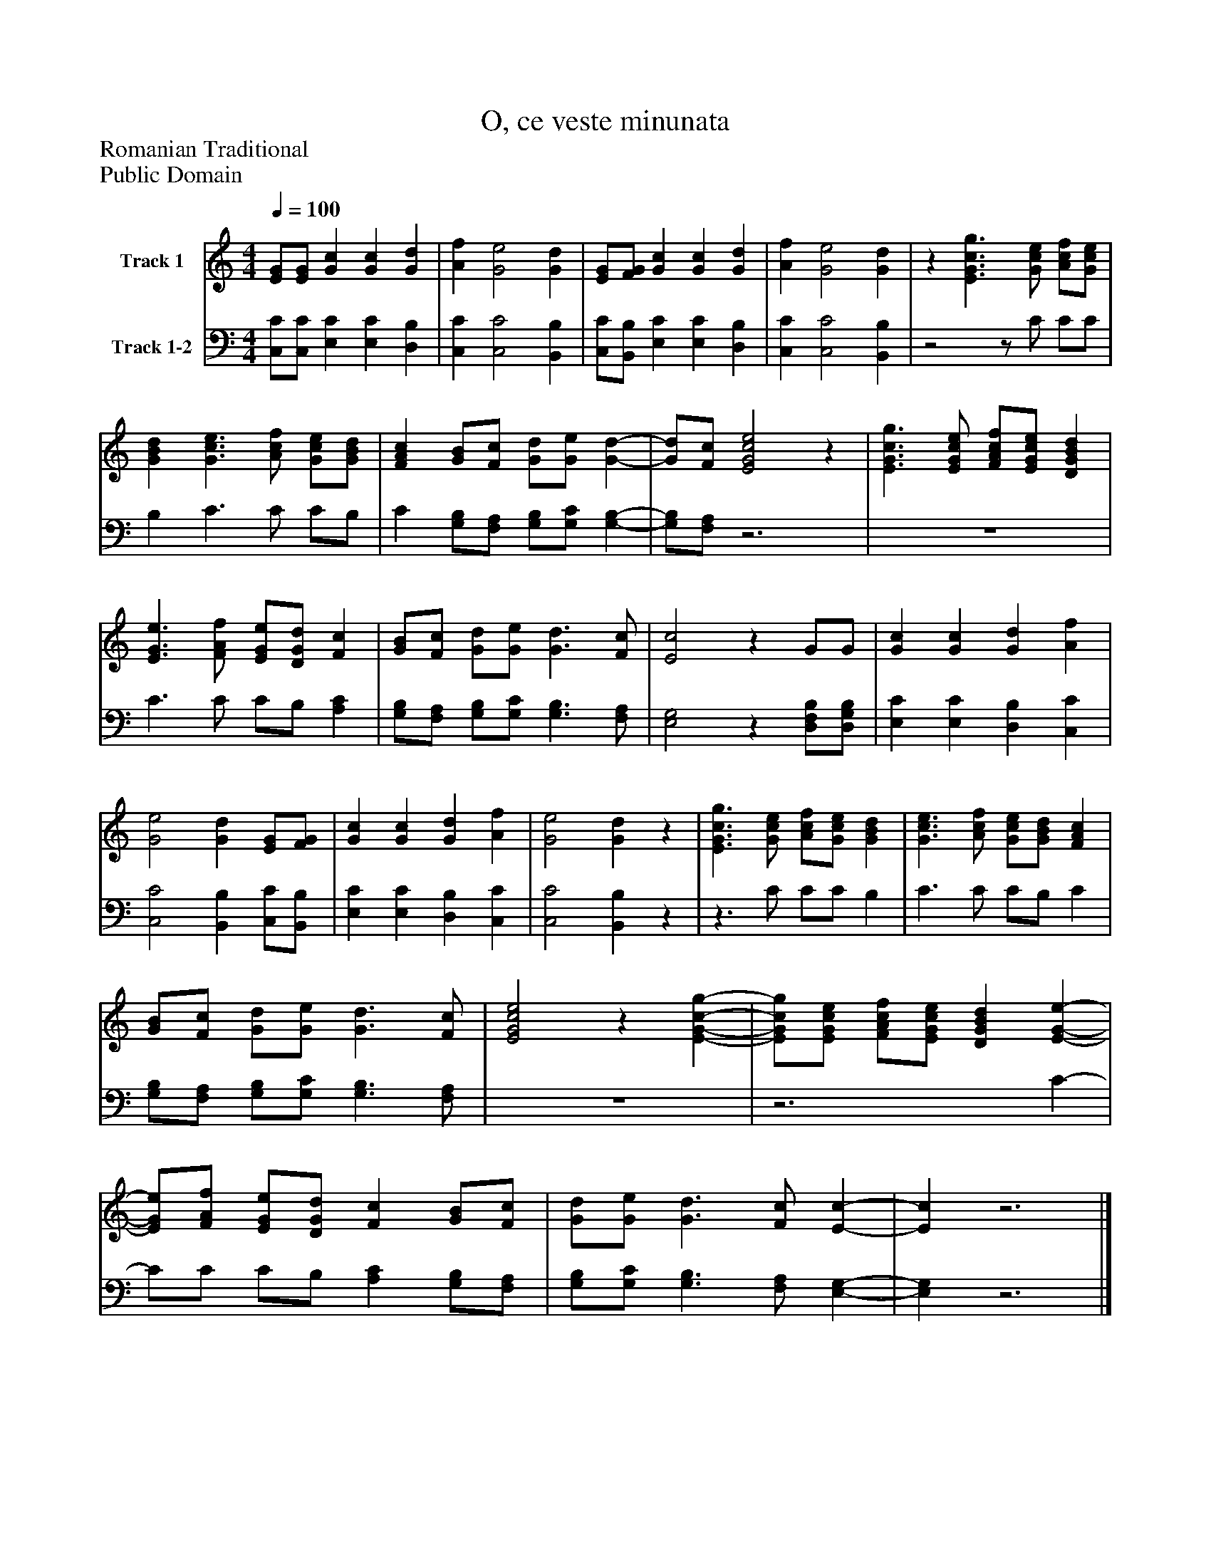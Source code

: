 %%abc-creator mxml2abc 1.4
%%abc-version 2.0
%%continueall true
%%titletrim true
%%titleformat A-1 T C1, Z-1, S-1
X: 0
T: O, ce veste minunata
Z: Romanian Traditional
Z: Public Domain
L: 1/4
M: 4/4
Q: 1/4=100
V: P1 name="Track 1"
%%MIDI program 1 19
V: P2 name="Track 1-2"
%%MIDI program 2 19
K: C
[V: P1]  [E/G/][E/G/] [Gc] [Gc] [Gd] | [Af] [G2e2] [Gd] | [E/G/][F/G/] [Gc] [Gc] [Gd] | [Af] [G2e2] [Gd] |z [E3/G3/c3/g3/] [G/c/e/] [A/c/f/][G/c/e/] | [GBd] [G3/c3/e3/] [A/c/f/] [G/c/e/][G/B/d/] | [FAc] [G/B/][F/c/] [G/d/][G/e/] [G-d-] | [G/d/][F/c/] [E2G2c2e2]z | [E3/G3/c3/g3/] [E/G/c/e/] [F/A/c/f/][E/G/c/e/] [DGBd] | [E3/G3/e3/] [F/A/f/] [E/G/e/][D/G/d/] [Fc] | [G/B/][F/c/] [G/d/][G/e/] [G3/d3/] [F/c/] | [E2c2]z G/G/ | [Gc] [Gc] [Gd] [Af] | [G2e2] [Gd] [E/G/][F/G/] | [Gc] [Gc] [Gd] [Af] | [G2e2] [Gd]z | [E3/G3/c3/g3/] [G/c/e/] [A/c/f/][G/c/e/] [GBd] | [G3/c3/e3/] [A/c/f/] [G/c/e/][G/B/d/] [FAc] | [G/B/][F/c/] [G/d/][G/e/] [G3/d3/] [F/c/] | [E2G2c2e2]z [E-G-c-g-] | [E/G/c/g/][E/G/c/e/] [F/A/c/f/][E/G/c/e/] [DGBd] [E-G-e-] | [E/G/e/][F/A/f/] [E/G/e/][D/G/d/] [Fc] [G/B/][F/c/] | [G/d/][G/e/] [G3/d3/] [F/c/] [E-c-] | [Ec]z3|]
[V: P2]  [C,/C/][C,/C/] [E,C] [E,C] [D,B,] | [C,C] [C,2C2] [B,,B,] | [C,/C/][B,,/B,/] [E,C] [E,C] [D,B,] | [C,C] [C,2C2] [B,,B,] |z2z/ C/ C/C/ | B, C3/ C/ C/B,/ | C [G,/B,/][F,/A,/] [G,/B,/][G,/C/] [G,-B,-] | [G,/B,/][F,/A,/]z3 | z4 | C3/ C/ C/B,/ [A,C] | [G,/B,/][F,/A,/] [G,/B,/][G,/C/] [G,3/B,3/] [F,/A,/] | [E,2G,2]z [D,/F,/B,/][D,/G,/B,/] | [E,C] [E,C] [D,B,] [C,C] | [C,2C2] [B,,B,] [C,/C/][B,,/B,/] | [E,C] [E,C] [D,B,] [C,C] | [C,2C2] [B,,B,]z |z3/ C/ C/C/ B, | C3/ C/ C/B,/ C | [G,/B,/][F,/A,/] [G,/B,/][G,/C/] [G,3/B,3/] [F,/A,/] | z4 |z3 C- | C/C/ C/B,/ [A,C] [G,/B,/][F,/A,/] | [G,/B,/][G,/C/] [G,3/B,3/] [F,/A,/] [E,-G,-] | [E,G,]z3|]

